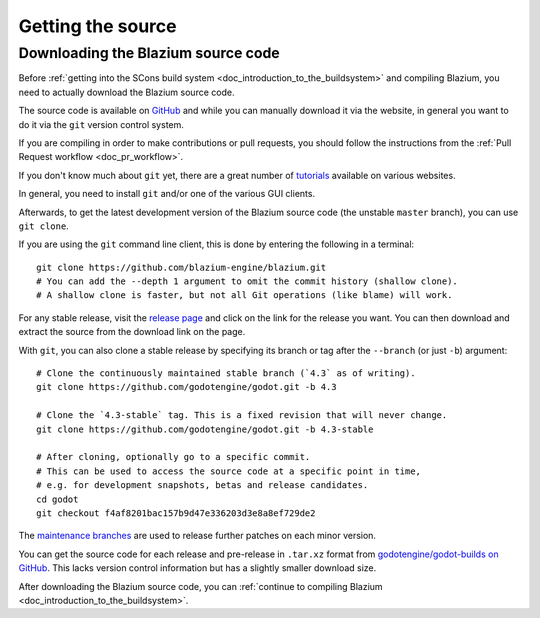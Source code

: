 .. _doc_getting_source:

Getting the source
==================

.. highlight:: shell

Downloading the Blazium source code
-----------------------------------

Before :ref:`getting into the SCons build system <doc_introduction_to_the_buildsystem>`
and compiling Blazium, you need to actually download the Blazium source code.

The source code is available on `GitHub <https://github.com/blazium-engine/blazium>`__
and while you can manually download it via the website, in general you want to
do it via the ``git`` version control system.

If you are compiling in order to make contributions or pull requests, you should
follow the instructions from the :ref:`Pull Request workflow <doc_pr_workflow>`.

If you don't know much about ``git`` yet, there are a great number of
`tutorials <https://git-scm.com/book>`__ available on various websites.

In general, you need to install ``git`` and/or one of the various GUI clients.

Afterwards, to get the latest development version of the Blazium source code
(the unstable ``master`` branch), you can use ``git clone``.

If you are using the ``git`` command line client, this is done by entering
the following in a terminal:

::

    git clone https://github.com/blazium-engine/blazium.git
    # You can add the --depth 1 argument to omit the commit history (shallow clone).
    # A shallow clone is faster, but not all Git operations (like blame) will work.

For any stable release, visit the `release page <https://github.com/blazium-engine/blazium/releases>`__
and click on the link for the release you want.
You can then download and extract the source from the download link on the page.

With ``git``, you can also clone a stable release by specifying its branch or tag
after the ``--branch`` (or just ``-b``) argument::

    # Clone the continuously maintained stable branch (`4.3` as of writing).
    git clone https://github.com/godotengine/godot.git -b 4.3

    # Clone the `4.3-stable` tag. This is a fixed revision that will never change.
    git clone https://github.com/godotengine/godot.git -b 4.3-stable

    # After cloning, optionally go to a specific commit.
    # This can be used to access the source code at a specific point in time,
    # e.g. for development snapshots, betas and release candidates.
    cd godot
    git checkout f4af8201bac157b9d47e336203d3e8a8ef729de2

The `maintenance branches <https://github.com/godotengine/godot/branches/all>`__
are used to release further patches on each minor version.

You can get the source code for each release and pre-release in ``.tar.xz`` format from
`godotengine/godot-builds on GitHub <https://github.com/godotengine/godot-builds/releases>`__.
This lacks version control information but has a slightly smaller download size.

After downloading the Blazium source code,
you can :ref:`continue to compiling Blazium <doc_introduction_to_the_buildsystem>`.
